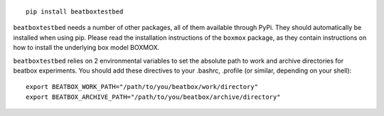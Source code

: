 ::

    pip install beatboxtestbed

``beatboxtestbed`` needs a number of other packages, all of them available through PyPi.
They should automatically be installed when using pip. Please read the installation
instructions of the ``boxmox`` package, as they contain instructions on how to install
the underlying box model BOXMOX.

``beatboxtestbed`` relies on 2 environmental variables to set the absolute path to work and
archive directories for beatbox experiments. You should add these directives to
your .bashrc, .profile (or similar, depending on your shell)::

   export BEATBOX_WORK_PATH="/path/to/you/beatbox/work/directory"
   export BEATBOX_ARCHIVE_PATH="/path/to/you/beatbox/archive/directory"
